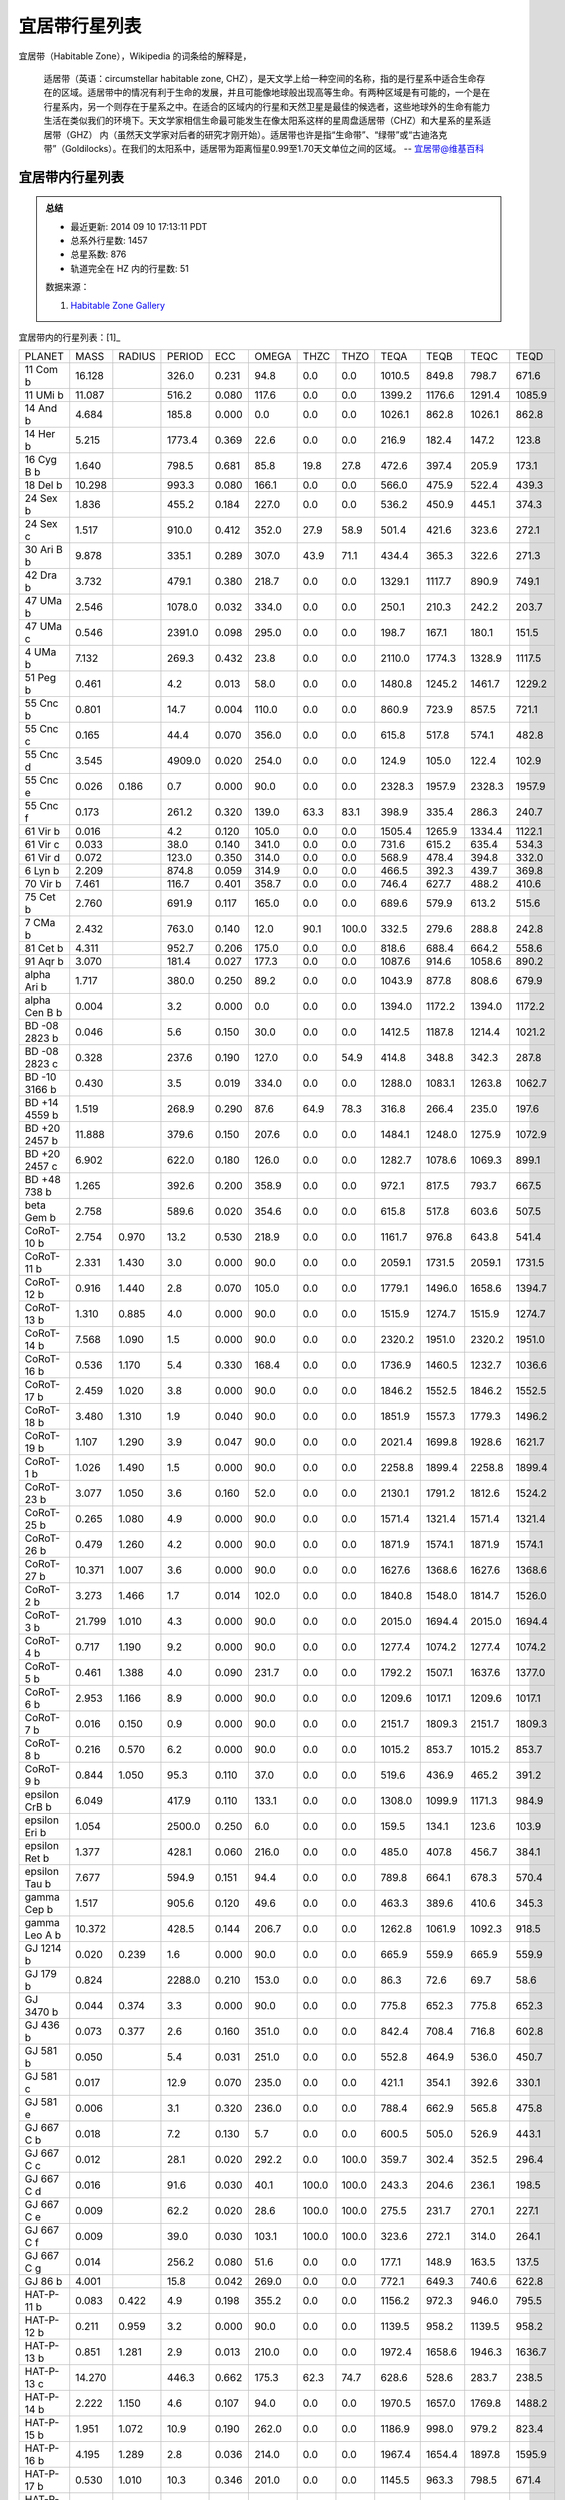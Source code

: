 宜居带行星列表
========================

宜居带（Habitable Zone），Wikipedia 的词条给的解释是，

   适居带（英语：circumstellar habitable zone, CHZ），是天文学上给一种空间的名称，指的是行星系中适合生命存在的区域。适居带中的情况有利于生命的发展，并且可能像地球般出现高等生命。有两种区域是有可能的，一个是在行星系内，另一个则存在于星系之中。在适合的区域内的行星和天然卫星是最佳的候选者，这些地球外的生命有能力生活在类似我们的环境下。天文学家相信生命最可能发生在像太阳系这样的星周盘适居带（CHZ）和大星系的星系适居带（GHZ） 内（虽然天文学家对后者的研究才刚开始）。适居带也许是指“生命带”、“绿带”或“古迪洛克带”（Goldilocks）。在我们的太阳系中，适居带为距离恒星0.99至1.70天文单位之间的区域。
   -- `宜居带@维基百科 <https://zh.wikipedia.org/wiki/%E9%81%A9%E5%B1%85%E5%B8%B6>`_


宜居带内行星列表
---------------------------

.. admonition:: 总结

   * 最近更新: 2014 09 10 17:13:11 PDT
   * 总系外行星数: 1457
   * 总星系数: 876
   * 轨道完全在 HZ 内的行星数: 51

   数据来源：

   1. `Habitable Zone Gallery <http://www.hzgallery.org/>`_


宜居带内的行星列表：[1]_

+---------------+--------+--------+--------+-------+-------+-------+-------+--------+--------+--------+--------+
| PLANET        | MASS   | RADIUS | PERIOD | ECC   | OMEGA | THZC  | THZO  | TEQA   | TEQB   | TEQC   | TEQD   |
+---------------+--------+--------+--------+-------+-------+-------+-------+--------+--------+--------+--------+
| 11 Com b      | 16.128 |        | 326.0  | 0.231 | 94.8  | 0.0   | 0.0   | 1010.5 | 849.8  | 798.7  | 671.6  |
+---------------+--------+--------+--------+-------+-------+-------+-------+--------+--------+--------+--------+
| 11 UMi b      | 11.087 |        | 516.2  | 0.080 | 117.6 | 0.0   | 0.0   | 1399.2 | 1176.6 | 1291.4 | 1085.9 |
+---------------+--------+--------+--------+-------+-------+-------+-------+--------+--------+--------+--------+
| 14 And b      | 4.684  |        | 185.8  | 0.000 | 0.0   | 0.0   | 0.0   | 1026.1 | 862.8  | 1026.1 | 862.8  |
+---------------+--------+--------+--------+-------+-------+-------+-------+--------+--------+--------+--------+
| 14 Her b      | 5.215  |        | 1773.4 | 0.369 | 22.6  | 0.0   | 0.0   | 216.9  | 182.4  | 147.2  | 123.8  |
+---------------+--------+--------+--------+-------+-------+-------+-------+--------+--------+--------+--------+
| 16 Cyg B b    | 1.640  |        | 798.5  | 0.681 | 85.8  | 19.8  | 27.8  | 472.6  | 397.4  | 205.9  | 173.1  |
+---------------+--------+--------+--------+-------+-------+-------+-------+--------+--------+--------+--------+
| 18 Del b      | 10.298 |        | 993.3  | 0.080 | 166.1 | 0.0   | 0.0   | 566.0  | 475.9  | 522.4  | 439.3  |
+---------------+--------+--------+--------+-------+-------+-------+-------+--------+--------+--------+--------+
| 24 Sex b      | 1.836  |        | 455.2  | 0.184 | 227.0 | 0.0   | 0.0   | 536.2  | 450.9  | 445.1  | 374.3  |
+---------------+--------+--------+--------+-------+-------+-------+-------+--------+--------+--------+--------+
| 24 Sex c      | 1.517  |        | 910.0  | 0.412 | 352.0 | 27.9  | 58.9  | 501.4  | 421.6  | 323.6  | 272.1  |
+---------------+--------+--------+--------+-------+-------+-------+-------+--------+--------+--------+--------+
| 30 Ari B b    | 9.878  |        | 335.1  | 0.289 | 307.0 | 43.9  | 71.1  | 434.4  | 365.3  | 322.6  | 271.3  |
+---------------+--------+--------+--------+-------+-------+-------+-------+--------+--------+--------+--------+
| 42 Dra b      | 3.732  |        | 479.1  | 0.380 | 218.7 | 0.0   | 0.0   | 1329.1 | 1117.7 | 890.9  | 749.1  |
+---------------+--------+--------+--------+-------+-------+-------+-------+--------+--------+--------+--------+
| 47 UMa b      | 2.546  |        | 1078.0 | 0.032 | 334.0 | 0.0   | 0.0   | 250.1  | 210.3  | 242.2  | 203.7  |
+---------------+--------+--------+--------+-------+-------+-------+-------+--------+--------+--------+--------+
| 47 UMa c      | 0.546  |        | 2391.0 | 0.098 | 295.0 | 0.0   | 0.0   | 198.7  | 167.1  | 180.1  | 151.5  |
+---------------+--------+--------+--------+-------+-------+-------+-------+--------+--------+--------+--------+
| 4 UMa b       | 7.132  |        | 269.3  | 0.432 | 23.8  | 0.0   | 0.0   | 2110.0 | 1774.3 | 1328.9 | 1117.5 |
+---------------+--------+--------+--------+-------+-------+-------+-------+--------+--------+--------+--------+
| 51 Peg b      | 0.461  |        | 4.2    | 0.013 | 58.0  | 0.0   | 0.0   | 1480.8 | 1245.2 | 1461.7 | 1229.2 |
+---------------+--------+--------+--------+-------+-------+-------+-------+--------+--------+--------+--------+
| 55 Cnc b      | 0.801  |        | 14.7   | 0.004 | 110.0 | 0.0   | 0.0   | 860.9  | 723.9  | 857.5  | 721.1  |
+---------------+--------+--------+--------+-------+-------+-------+-------+--------+--------+--------+--------+
| 55 Cnc c      | 0.165  |        | 44.4   | 0.070 | 356.0 | 0.0   | 0.0   | 615.8  | 517.8  | 574.1  | 482.8  |
+---------------+--------+--------+--------+-------+-------+-------+-------+--------+--------+--------+--------+
| 55 Cnc d      | 3.545  |        | 4909.0 | 0.020 | 254.0 | 0.0   | 0.0   | 124.9  | 105.0  | 122.4  | 102.9  |
+---------------+--------+--------+--------+-------+-------+-------+-------+--------+--------+--------+--------+
| 55 Cnc e      | 0.026  | 0.186  | 0.7    | 0.000 | 90.0  | 0.0   | 0.0   | 2328.3 | 1957.9 | 2328.3 | 1957.9 |
+---------------+--------+--------+--------+-------+-------+-------+-------+--------+--------+--------+--------+
| 55 Cnc f      | 0.173  |        | 261.2  | 0.320 | 139.0 | 63.3  | 83.1  | 398.9  | 335.4  | 286.3  | 240.7  |
+---------------+--------+--------+--------+-------+-------+-------+-------+--------+--------+--------+--------+
| 61 Vir b      | 0.016  |        | 4.2    | 0.120 | 105.0 | 0.0   | 0.0   | 1505.4 | 1265.9 | 1334.4 | 1122.1 |
+---------------+--------+--------+--------+-------+-------+-------+-------+--------+--------+--------+--------+
| 61 Vir c      | 0.033  |        | 38.0   | 0.140 | 341.0 | 0.0   | 0.0   | 731.6  | 615.2  | 635.4  | 534.3  |
+---------------+--------+--------+--------+-------+-------+-------+-------+--------+--------+--------+--------+
| 61 Vir d      | 0.072  |        | 123.0  | 0.350 | 314.0 | 0.0   | 0.0   | 568.9  | 478.4  | 394.8  | 332.0  |
+---------------+--------+--------+--------+-------+-------+-------+-------+--------+--------+--------+--------+
| 6 Lyn b       | 2.209  |        | 874.8  | 0.059 | 314.9 | 0.0   | 0.0   | 466.5  | 392.3  | 439.7  | 369.8  |
+---------------+--------+--------+--------+-------+-------+-------+-------+--------+--------+--------+--------+
| 70 Vir b      | 7.461  |        | 116.7  | 0.401 | 358.7 | 0.0   | 0.0   | 746.4  | 627.7  | 488.2  | 410.6  |
+---------------+--------+--------+--------+-------+-------+-------+-------+--------+--------+--------+--------+
| 75 Cet b      | 2.760  |        | 691.9  | 0.117 | 165.0 | 0.0   | 0.0   | 689.6  | 579.9  | 613.2  | 515.6  |
+---------------+--------+--------+--------+-------+-------+-------+-------+--------+--------+--------+--------+
| 7 CMa b       | 2.432  |        | 763.0  | 0.140 | 12.0  | 90.1  | 100.0 | 332.5  | 279.6  | 288.8  | 242.8  |
+---------------+--------+--------+--------+-------+-------+-------+-------+--------+--------+--------+--------+
| 81 Cet b      | 4.311  |        | 952.7  | 0.206 | 175.0 | 0.0   | 0.0   | 818.6  | 688.4  | 664.2  | 558.6  |
+---------------+--------+--------+--------+-------+-------+-------+-------+--------+--------+--------+--------+
| 91 Aqr b      | 3.070  |        | 181.4  | 0.027 | 177.3 | 0.0   | 0.0   | 1087.6 | 914.6  | 1058.6 | 890.2  |
+---------------+--------+--------+--------+-------+-------+-------+-------+--------+--------+--------+--------+
| alpha Ari b   | 1.717  |        | 380.0  | 0.250 | 89.2  | 0.0   | 0.0   | 1043.9 | 877.8  | 808.6  | 679.9  |
+---------------+--------+--------+--------+-------+-------+-------+-------+--------+--------+--------+--------+
| alpha Cen B b | 0.004  |        | 3.2    | 0.000 | 0.0   | 0.0   | 0.0   | 1394.0 | 1172.2 | 1394.0 | 1172.2 |
+---------------+--------+--------+--------+-------+-------+-------+-------+--------+--------+--------+--------+
| BD -08 2823 b | 0.046  |        | 5.6    | 0.150 | 30.0  | 0.0   | 0.0   | 1412.5 | 1187.8 | 1214.4 | 1021.2 |
+---------------+--------+--------+--------+-------+-------+-------+-------+--------+--------+--------+--------+
| BD -08 2823 c | 0.328  |        | 237.6  | 0.190 | 127.0 | 0.0   | 54.9  | 414.8  | 348.8  | 342.3  | 287.8  |
+---------------+--------+--------+--------+-------+-------+-------+-------+--------+--------+--------+--------+
| BD -10 3166 b | 0.430  |        | 3.5    | 0.019 | 334.0 | 0.0   | 0.0   | 1288.0 | 1083.1 | 1263.8 | 1062.7 |
+---------------+--------+--------+--------+-------+-------+-------+-------+--------+--------+--------+--------+
| BD +14 4559 b | 1.519  |        | 268.9  | 0.290 | 87.6  | 64.9  | 78.3  | 316.8  | 266.4  | 235.0  | 197.6  |
+---------------+--------+--------+--------+-------+-------+-------+-------+--------+--------+--------+--------+
| BD +20 2457 b | 11.888 |        | 379.6  | 0.150 | 207.6 | 0.0   | 0.0   | 1484.1 | 1248.0 | 1275.9 | 1072.9 |
+---------------+--------+--------+--------+-------+-------+-------+-------+--------+--------+--------+--------+
| BD +20 2457 c | 6.902  |        | 622.0  | 0.180 | 126.0 | 0.0   | 0.0   | 1282.7 | 1078.6 | 1069.3 | 899.1  |
+---------------+--------+--------+--------+-------+-------+-------+-------+--------+--------+--------+--------+
| BD +48 738 b  | 1.265  |        | 392.6  | 0.200 | 358.9 | 0.0   | 0.0   | 972.1  | 817.5  | 793.7  | 667.5  |
+---------------+--------+--------+--------+-------+-------+-------+-------+--------+--------+--------+--------+
| beta Gem b    | 2.758  |        | 589.6  | 0.020 | 354.6 | 0.0   | 0.0   | 615.8  | 517.8  | 603.6  | 507.5  |
+---------------+--------+--------+--------+-------+-------+-------+-------+--------+--------+--------+--------+
| CoRoT-10 b    | 2.754  | 0.970  | 13.2   | 0.530 | 218.9 | 0.0   | 0.0   | 1161.7 | 976.8  | 643.8  | 541.4  |
+---------------+--------+--------+--------+-------+-------+-------+-------+--------+--------+--------+--------+
| CoRoT-11 b    | 2.331  | 1.430  | 3.0    | 0.000 | 90.0  | 0.0   | 0.0   | 2059.1 | 1731.5 | 2059.1 | 1731.5 |
+---------------+--------+--------+--------+-------+-------+-------+-------+--------+--------+--------+--------+
| CoRoT-12 b    | 0.916  | 1.440  | 2.8    | 0.070 | 105.0 | 0.0   | 0.0   | 1779.1 | 1496.0 | 1658.6 | 1394.7 |
+---------------+--------+--------+--------+-------+-------+-------+-------+--------+--------+--------+--------+
| CoRoT-13 b    | 1.310  | 0.885  | 4.0    | 0.000 | 90.0  | 0.0   | 0.0   | 1515.9 | 1274.7 | 1515.9 | 1274.7 |
+---------------+--------+--------+--------+-------+-------+-------+-------+--------+--------+--------+--------+
| CoRoT-14 b    | 7.568  | 1.090  | 1.5    | 0.000 | 90.0  | 0.0   | 0.0   | 2320.2 | 1951.0 | 2320.2 | 1951.0 |
+---------------+--------+--------+--------+-------+-------+-------+-------+--------+--------+--------+--------+
| CoRoT-16 b    | 0.536  | 1.170  | 5.4    | 0.330 | 168.4 | 0.0   | 0.0   | 1736.9 | 1460.5 | 1232.7 | 1036.6 |
+---------------+--------+--------+--------+-------+-------+-------+-------+--------+--------+--------+--------+
| CoRoT-17 b    | 2.459  | 1.020  | 3.8    | 0.000 | 90.0  | 0.0   | 0.0   | 1846.2 | 1552.5 | 1846.2 | 1552.5 |
+---------------+--------+--------+--------+-------+-------+-------+-------+--------+--------+--------+--------+
| CoRoT-18 b    | 3.480  | 1.310  | 1.9    | 0.040 | 90.0  | 0.0   | 0.0   | 1851.9 | 1557.3 | 1779.3 | 1496.2 |
+---------------+--------+--------+--------+-------+-------+-------+-------+--------+--------+--------+--------+
| CoRoT-19 b    | 1.107  | 1.290  | 3.9    | 0.047 | 90.0  | 0.0   | 0.0   | 2021.4 | 1699.8 | 1928.6 | 1621.7 |
+---------------+--------+--------+--------+-------+-------+-------+-------+--------+--------+--------+--------+
| CoRoT-1 b     | 1.026  | 1.490  | 1.5    | 0.000 | 90.0  | 0.0   | 0.0   | 2258.8 | 1899.4 | 2258.8 | 1899.4 |
+---------------+--------+--------+--------+-------+-------+-------+-------+--------+--------+--------+--------+
| CoRoT-23 b    | 3.077  | 1.050  | 3.6    | 0.160 | 52.0  | 0.0   | 0.0   | 2130.1 | 1791.2 | 1812.6 | 1524.2 |
+---------------+--------+--------+--------+-------+-------+-------+-------+--------+--------+--------+--------+
| CoRoT-25 b    | 0.265  | 1.080  | 4.9    | 0.000 | 90.0  | 0.0   | 0.0   | 1571.4 | 1321.4 | 1571.4 | 1321.4 |
+---------------+--------+--------+--------+-------+-------+-------+-------+--------+--------+--------+--------+
| CoRoT-26 b    | 0.479  | 1.260  | 4.2    | 0.000 | 90.0  | 0.0   | 0.0   | 1871.9 | 1574.1 | 1871.9 | 1574.1 |
+---------------+--------+--------+--------+-------+-------+-------+-------+--------+--------+--------+--------+
| CoRoT-27 b    | 10.371 | 1.007  | 3.6    | 0.000 | 90.0  | 0.0   | 0.0   | 1627.6 | 1368.6 | 1627.6 | 1368.6 |
+---------------+--------+--------+--------+-------+-------+-------+-------+--------+--------+--------+--------+
| CoRoT-2 b     | 3.273  | 1.466  | 1.7    | 0.014 | 102.0 | 0.0   | 0.0   | 1840.8 | 1548.0 | 1814.7 | 1526.0 |
+---------------+--------+--------+--------+-------+-------+-------+-------+--------+--------+--------+--------+
| CoRoT-3 b     | 21.799 | 1.010  | 4.3    | 0.000 | 90.0  | 0.0   | 0.0   | 2015.0 | 1694.4 | 2015.0 | 1694.4 |
+---------------+--------+--------+--------+-------+-------+-------+-------+--------+--------+--------+--------+
| CoRoT-4 b     | 0.717  | 1.190  | 9.2    | 0.000 | 90.0  | 0.0   | 0.0   | 1277.4 | 1074.2 | 1277.4 | 1074.2 |
+---------------+--------+--------+--------+-------+-------+-------+-------+--------+--------+--------+--------+
| CoRoT-5 b     | 0.461  | 1.388  | 4.0    | 0.090 | 231.7 | 0.0   | 0.0   | 1792.2 | 1507.1 | 1637.6 | 1377.0 |
+---------------+--------+--------+--------+-------+-------+-------+-------+--------+--------+--------+--------+
| CoRoT-6 b     | 2.953  | 1.166  | 8.9    | 0.000 | 90.0  | 0.0   | 0.0   | 1209.6 | 1017.1 | 1209.6 | 1017.1 |
+---------------+--------+--------+--------+-------+-------+-------+-------+--------+--------+--------+--------+
| CoRoT-7 b     | 0.016  | 0.150  | 0.9    | 0.000 | 90.0  | 0.0   | 0.0   | 2151.7 | 1809.3 | 2151.7 | 1809.3 |
+---------------+--------+--------+--------+-------+-------+-------+-------+--------+--------+--------+--------+
| CoRoT-8 b     | 0.216  | 0.570  | 6.2    | 0.000 | 90.0  | 0.0   | 0.0   | 1015.2 | 853.7  | 1015.2 | 853.7  |
+---------------+--------+--------+--------+-------+-------+-------+-------+--------+--------+--------+--------+
| CoRoT-9 b     | 0.844  | 1.050  | 95.3   | 0.110 | 37.0  | 0.0   | 0.0   | 519.6  | 436.9  | 465.2  | 391.2  |
+---------------+--------+--------+--------+-------+-------+-------+-------+--------+--------+--------+--------+
| epsilon CrB b | 6.049  |        | 417.9  | 0.110 | 133.1 | 0.0   | 0.0   | 1308.0 | 1099.9 | 1171.3 | 984.9  |
+---------------+--------+--------+--------+-------+-------+-------+-------+--------+--------+--------+--------+
| epsilon Eri b | 1.054  |        | 2500.0 | 0.250 | 6.0   | 0.0   | 0.0   | 159.5  | 134.1  | 123.6  | 103.9  |
+---------------+--------+--------+--------+-------+-------+-------+-------+--------+--------+--------+--------+
| epsilon Ret b | 1.377  |        | 428.1  | 0.060 | 216.0 | 0.0   | 0.0   | 485.0  | 407.8  | 456.7  | 384.1  |
+---------------+--------+--------+--------+-------+-------+-------+-------+--------+--------+--------+--------+
| epsilon Tau b | 7.677  |        | 594.9  | 0.151 | 94.4  | 0.0   | 0.0   | 789.8  | 664.1  | 678.3  | 570.4  |
+---------------+--------+--------+--------+-------+-------+-------+-------+--------+--------+--------+--------+
| gamma Cep b   | 1.517  |        | 905.6  | 0.120 | 49.6  | 0.0   | 0.0   | 463.3  | 389.6  | 410.6  | 345.3  |
+---------------+--------+--------+--------+-------+-------+-------+-------+--------+--------+--------+--------+
| gamma Leo A b | 10.372 |        | 428.5  | 0.144 | 206.7 | 0.0   | 0.0   | 1262.8 | 1061.9 | 1092.3 | 918.5  |
+---------------+--------+--------+--------+-------+-------+-------+-------+--------+--------+--------+--------+
| GJ 1214 b     | 0.020  | 0.239  | 1.6    | 0.000 | 90.0  | 0.0   | 0.0   | 665.9  | 559.9  | 665.9  | 559.9  |
+---------------+--------+--------+--------+-------+-------+-------+-------+--------+--------+--------+--------+
| GJ 179 b      | 0.824  |        | 2288.0 | 0.210 | 153.0 | 0.0   | 0.0   | 86.3   | 72.6   | 69.7   | 58.6   |
+---------------+--------+--------+--------+-------+-------+-------+-------+--------+--------+--------+--------+
| GJ 3470 b     | 0.044  | 0.374  | 3.3    | 0.000 | 90.0  | 0.0   | 0.0   | 775.8  | 652.3  | 775.8  | 652.3  |
+---------------+--------+--------+--------+-------+-------+-------+-------+--------+--------+--------+--------+
| GJ 436 b      | 0.073  | 0.377  | 2.6    | 0.160 | 351.0 | 0.0   | 0.0   | 842.4  | 708.4  | 716.8  | 602.8  |
+---------------+--------+--------+--------+-------+-------+-------+-------+--------+--------+--------+--------+
| GJ 581 b      | 0.050  |        | 5.4    | 0.031 | 251.0 | 0.0   | 0.0   | 552.8  | 464.9  | 536.0  | 450.7  |
+---------------+--------+--------+--------+-------+-------+-------+-------+--------+--------+--------+--------+
| GJ 581 c      | 0.017  |        | 12.9   | 0.070 | 235.0 | 0.0   | 0.0   | 421.1  | 354.1  | 392.6  | 330.1  |
+---------------+--------+--------+--------+-------+-------+-------+-------+--------+--------+--------+--------+
| GJ 581 e      | 0.006  |        | 3.1    | 0.320 | 236.0 | 0.0   | 0.0   | 788.4  | 662.9  | 565.8  | 475.8  |
+---------------+--------+--------+--------+-------+-------+-------+-------+--------+--------+--------+--------+
| GJ 667 C b    | 0.018  |        | 7.2    | 0.130 | 5.7   | 0.0   | 0.0   | 600.5  | 505.0  | 526.9  | 443.1  |
+---------------+--------+--------+--------+-------+-------+-------+-------+--------+--------+--------+--------+
| GJ 667 C c    | 0.012  |        | 28.1   | 0.020 | 292.2 | 0.0   | 100.0 | 359.7  | 302.4  | 352.5  | 296.4  |
+---------------+--------+--------+--------+-------+-------+-------+-------+--------+--------+--------+--------+
| GJ 667 C d    | 0.016  |        | 91.6   | 0.030 | 40.1  | 100.0 | 100.0 | 243.3  | 204.6  | 236.1  | 198.5  |
+---------------+--------+--------+--------+-------+-------+-------+-------+--------+--------+--------+--------+
| GJ 667 C e    | 0.009  |        | 62.2   | 0.020 | 28.6  | 100.0 | 100.0 | 275.5  | 231.7  | 270.1  | 227.1  |
+---------------+--------+--------+--------+-------+-------+-------+-------+--------+--------+--------+--------+
| GJ 667 C f    | 0.009  |        | 39.0   | 0.030 | 103.1 | 100.0 | 100.0 | 323.6  | 272.1  | 314.0  | 264.1  |
+---------------+--------+--------+--------+-------+-------+-------+-------+--------+--------+--------+--------+
| GJ 667 C g    | 0.014  |        | 256.2  | 0.080 | 51.6  | 0.0   | 0.0   | 177.1  | 148.9  | 163.5  | 137.5  |
+---------------+--------+--------+--------+-------+-------+-------+-------+--------+--------+--------+--------+
| GJ 86 b       | 4.001  |        | 15.8   | 0.042 | 269.0 | 0.0   | 0.0   | 772.1  | 649.3  | 740.6  | 622.8  |
+---------------+--------+--------+--------+-------+-------+-------+-------+--------+--------+--------+--------+
| HAT-P-11 b    | 0.083  | 0.422  | 4.9    | 0.198 | 355.2 | 0.0   | 0.0   | 1156.2 | 972.3  | 946.0  | 795.5  |
+---------------+--------+--------+--------+-------+-------+-------+-------+--------+--------+--------+--------+
| HAT-P-12 b    | 0.211  | 0.959  | 3.2    | 0.000 | 90.0  | 0.0   | 0.0   | 1139.5 | 958.2  | 1139.5 | 958.2  |
+---------------+--------+--------+--------+-------+-------+-------+-------+--------+--------+--------+--------+
| HAT-P-13 b    | 0.851  | 1.281  | 2.9    | 0.013 | 210.0 | 0.0   | 0.0   | 1972.4 | 1658.6 | 1946.3 | 1636.7 |
+---------------+--------+--------+--------+-------+-------+-------+-------+--------+--------+--------+--------+
| HAT-P-13 c    | 14.270 |        | 446.3  | 0.662 | 175.3 | 62.3  | 74.7  | 628.6  | 528.6  | 283.7  | 238.5  |
+---------------+--------+--------+--------+-------+-------+-------+-------+--------+--------+--------+--------+
| HAT-P-14 b    | 2.222  | 1.150  | 4.6    | 0.107 | 94.0  | 0.0   | 0.0   | 1970.5 | 1657.0 | 1769.8 | 1488.2 |
+---------------+--------+--------+--------+-------+-------+-------+-------+--------+--------+--------+--------+
| HAT-P-15 b    | 1.951  | 1.072  | 10.9   | 0.190 | 262.0 | 0.0   | 0.0   | 1186.9 | 998.0  | 979.2  | 823.4  |
+---------------+--------+--------+--------+-------+-------+-------+-------+--------+--------+--------+--------+
| HAT-P-16 b    | 4.195  | 1.289  | 2.8    | 0.036 | 214.0 | 0.0   | 0.0   | 1967.4 | 1654.4 | 1897.8 | 1595.9 |
+---------------+--------+--------+--------+-------+-------+-------+-------+--------+--------+--------+--------+
| HAT-P-17 b    | 0.530  | 1.010  | 10.3   | 0.346 | 201.0 | 0.0   | 0.0   | 1145.5 | 963.3  | 798.5  | 671.4  |
+---------------+--------+--------+--------+-------+-------+-------+-------+--------+--------+--------+--------+
| HAT-P-18 b    | 0.197  | 0.995  | 5.5    | 0.084 | 120.0 | 0.0   | 0.0   | 1052.8 | 885.3  | 967.8  | 813.8  |
+---------------+--------+--------+--------+-------+-------+-------+-------+--------+--------+--------+--------+
| HAT-P-19 b    | 0.292  | 1.132  | 4.0    | 0.067 | 256.0 | 0.0   | 0.0   | 1242.0 | 1044.4 | 1161.4 | 976.6  |
+---------------+--------+--------+--------+-------+-------+-------+-------+--------+--------+--------+--------+
| HAT-P-1 b     | 0.531  | 1.242  | 4.5    | 0.000 | 90.0  | 0.0   | 0.0   | 1551.6 | 1304.7 | 1551.6 | 1304.7 |
+---------------+--------+--------+--------+-------+-------+-------+-------+--------+--------+--------+--------+
| HAT-P-20 b    | 7.278  | 0.867  | 2.9    | 0.015 | 317.0 | 0.0   | 0.0   | 1163.0 | 977.9  | 1145.6 | 963.4  |
+---------------+--------+--------+--------+-------+-------+-------+-------+--------+--------+--------+--------+
| HAT-P-21 b    | 4.073  | 1.024  | 4.1    | 0.228 | 309.0 | 0.0   | 0.0   | 1723.0 | 1448.8 | 1366.1 | 1148.8 |
+---------------+--------+--------+--------+-------+-------+-------+-------+--------+--------+--------+--------+
| HAT-P-22 b    | 2.148  | 1.080  | 3.2    | 0.016 | 156.0 | 0.0   | 0.0   | 1535.8 | 1291.5 | 1511.4 | 1271.0 |
+---------------+--------+--------+--------+-------+-------+-------+-------+--------+--------+--------+--------+
| HAT-P-23 b    | 2.088  | 1.368  | 1.2    | 0.106 | 118.0 | 0.0   | 0.0   | 2578.7 | 2168.4 | 2318.4 | 1949.5 |
+---------------+--------+--------+--------+-------+-------+-------+-------+--------+--------+--------+--------+
| HAT-P-24 b    | 0.686  | 1.242  | 3.4    | 0.067 | 197.0 | 0.0   | 0.0   | 2013.2 | 1692.9 | 1882.6 | 1583.0 |
+---------------+--------+--------+--------+-------+-------+-------+-------+--------+--------+--------+--------+
| HAT-P-25 b    | 0.567  | 1.190  | 3.7    | 0.032 | 271.0 | 0.0   | 0.0   | 1454.3 | 1222.9 | 1408.5 | 1184.4 |
+---------------+--------+--------+--------+-------+-------+-------+-------+--------+--------+--------+--------+
| HAT-P-26 b    | 0.059  | 0.565  | 4.2    | 0.124 | 54.0  | 0.0   | 0.0   | 1262.4 | 1061.5 | 1114.5 | 937.1  |
+---------------+--------+--------+--------+-------+-------+-------+-------+--------+--------+--------+--------+
| HAT-P-27 b    | 0.615  | 1.020  | 3.0    | 0.000 | 90.0  | 0.0   | 0.0   | 1388.7 | 1167.7 | 1388.7 | 1167.7 |
+---------------+--------+--------+--------+-------+-------+-------+-------+--------+--------+--------+--------+
| HAT-P-28 b    | 0.627  | 1.212  | 3.3    | 0.051 | 233.0 | 0.0   | 0.0   | 1686.0 | 1417.7 | 1602.1 | 1347.2 |
+---------------+--------+--------+--------+-------+-------+-------+-------+--------+--------+--------+--------+
| HAT-P-29 b    | 0.778  | 1.107  | 5.7    | 0.095 | 169.0 | 0.0   | 0.0   | 1571.8 | 1321.7 | 1428.9 | 1201.6 |
+---------------+--------+--------+--------+-------+-------+-------+-------+--------+--------+--------+--------+
| HAT-P-2 b     | 8.856  | 1.157  | 5.6    | 0.517 | 185.2 | 0.0   | 0.0   | 2444.0 | 2055.1 | 1378.9 | 1159.5 |
+---------------+--------+--------+--------+-------+-------+-------+-------+--------+--------+--------+--------+
| HAT-P-30 b    | 0.707  | 1.340  | 2.8    | 0.035 | 252.0 | 0.0   | 0.0   | 1981.3 | 1666.0 | 1913.1 | 1608.7 |
+---------------+--------+--------+--------+-------+-------+-------+-------+--------+--------+--------+--------+
| HAT-P-31 b    | 2.166  | 1.070  | 5.0    | 0.245 | 274.3 | 0.0   | 0.0   | 1886.7 | 1586.5 | 1469.3 | 1235.5 |
+---------------+--------+--------+--------+-------+-------+-------+-------+--------+--------+--------+--------+
| HAT-P-32 b    | 0.861  | 1.789  | 2.2    | 0.000 | 0.0   | 0.0   | 0.0   | 2122.8 | 1785.0 | 2122.8 | 1785.0 |
+---------------+--------+--------+--------+-------+-------+-------+-------+--------+--------+--------+--------+
| HAT-P-33 b    | 0.762  | 1.686  | 3.5    | 0.000 | 0.0   | 0.0   | 0.0   | 2116.2 | 1779.5 | 2116.2 | 1779.5 |
+---------------+--------+--------+--------+-------+-------+-------+-------+--------+--------+--------+--------+
| HAT-P-34 b    | 3.330  | 1.197  | 5.5    | 0.441 | 20.0  | 0.0   | 0.0   | 2076.6 | 1746.2 | 1293.4 | 1087.6 |
+---------------+--------+--------+--------+-------+-------+-------+-------+--------+--------+--------+--------+
| HAT-P-35 b    | 1.053  | 1.332  | 3.6    | 0.025 | 248.0 | 0.0   | 0.0   | 1900.6 | 1598.2 | 1853.7 | 1558.8 |
+---------------+--------+--------+--------+-------+-------+-------+-------+--------+--------+--------+--------+
| HAT-P-36 b    | 1.835  | 1.264  | 1.3    | 0.063 | 95.0  | 0.0   | 0.0   | 2233.8 | 1878.4 | 2097.2 | 1763.5 |
+---------------+--------+--------+--------+-------+-------+-------+-------+--------+--------+--------+--------+
| HAT-P-37 b    | 1.172  | 1.178  | 2.8    | 0.058 | 164.0 | 0.0   | 0.0   | 1562.4 | 1313.8 | 1474.3 | 1239.7 |
+---------------+--------+--------+--------+-------+-------+-------+-------+--------+--------+--------+--------+
| HAT-P-38 b    | 0.267  | 0.825  | 4.6    | 0.067 | 240.0 | 0.0   | 0.0   | 1329.1 | 1117.7 | 1242.9 | 1045.1 |
+---------------+--------+--------+--------+-------+-------+-------+-------+--------+--------+--------+--------+
| HAT-P-39 b    | 0.598  | 1.571  | 3.5    | 0.000 | 90.0  | 0.0   | 0.0   | 2082.2 | 1750.9 | 2082.2 | 1750.9 |
+---------------+--------+--------+--------+-------+-------+-------+-------+--------+--------+--------+--------+
| HAT-P-3 b     | 0.595  | 0.899  | 2.9    | 0.000 | 90.0  | 0.0   | 0.0   | 1377.0 | 1157.9 | 1377.0 | 1157.9 |
+---------------+--------+--------+--------+-------+-------+-------+-------+--------+--------+--------+--------+
| HAT-P-40 b    | 0.620  | 1.730  | 4.5    | 0.000 | 90.0  | 0.0   | 0.0   | 2099.0 | 1765.1 | 2099.0 | 1765.1 |
+---------------+--------+--------+--------+-------+-------+-------+-------+--------+--------+--------+--------+
| HAT-P-41 b    | 0.800  | 1.685  | 2.7    | 0.000 | 90.0  | 0.0   | 0.0   | 2303.5 | 1937.0 | 2303.5 | 1937.0 |
+---------------+--------+--------+--------+-------+-------+-------+-------+--------+--------+--------+--------+
| HAT-P-49 b    | 1.726  | 1.413  | 2.7    | 0.000 | 90.0  | 0.0   | 0.0   | 2530.4 | 2127.8 | 2530.4 | 2127.8 |
+---------------+--------+--------+--------+-------+-------+-------+-------+--------+--------+--------+--------+
| HAT-P-4 b     | 0.672  | 1.274  | 3.1    | 0.000 | 90.0  | 0.0   | 0.0   | 2014.8 | 1694.2 | 2014.8 | 1694.2 |
+---------------+--------+--------+--------+-------+-------+-------+-------+--------+--------+--------+--------+
| HAT-P-5 b     | 1.054  | 1.254  | 2.8    | 0.000 | 90.0  | 0.0   | 0.0   | 1827.9 | 1537.1 | 1827.9 | 1537.1 |
+---------------+--------+--------+--------+-------+-------+-------+-------+--------+--------+--------+--------+
| HAT-P-6 b     | 1.056  | 1.330  | 3.9    | 0.000 | 90.0  | 0.0   | 0.0   | 1988.9 | 1672.5 | 1988.9 | 1672.5 |
+---------------+--------+--------+--------+-------+-------+-------+-------+--------+--------+--------+--------+
| HAT-P-7 b     | 1.779  | 1.363  | 2.2    | 0.000 | 90.0  | 0.0   | 0.0   | 2646.2 | 2225.2 | 2646.2 | 2225.2 |
+---------------+--------+--------+--------+-------+-------+-------+-------+--------+--------+--------+--------+
| HAT-P-8 b     | 1.292  | 1.500  | 3.1    | 0.000 | 90.0  | 0.0   | 0.0   | 2107.3 | 1772.0 | 2107.3 | 1772.0 |
+---------------+--------+--------+--------+-------+-------+-------+-------+--------+--------+--------+--------+
| HAT-P-9 b     | 0.775  | 1.400  | 3.9    | 0.000 | 90.0  | 0.0   | 0.0   | 1819.3 | 1529.9 | 1819.3 | 1529.9 |
+---------------+--------+--------+--------+-------+-------+-------+-------+--------+--------+--------+--------+
| HATS-1 b      | 1.860  | 1.302  | 3.4    | 0.120 | 123.4 | 0.0   | 0.0   | 1733.4 | 1457.6 | 1536.5 | 1292.0 |
+---------------+--------+--------+--------+-------+-------+-------+-------+--------+--------+--------+--------+
| HATS-2 b      | 1.348  | 1.168  | 1.4    | 0.000 | 90.0  | 0.0   | 0.0   | 1873.3 | 1575.3 | 1873.3 | 1575.3 |
+---------------+--------+--------+--------+-------+-------+-------+-------+--------+--------+--------+--------+
| HD 100655 b   | 1.334  |        | 157.6  | 0.085 | 132.0 | 0.0   | 0.0   | 1062.0 | 893.0  | 975.2  | 820.1  |
+---------------+--------+--------+--------+-------+-------+-------+-------+--------+--------+--------+--------+
| HD 100777 b   | 1.165  |        | 383.7  | 0.360 | 202.7 | 66.9  | 83.7  | 408.7  | 343.7  | 280.4  | 235.7  |
+---------------+--------+--------+--------+-------+-------+-------+-------+--------+--------+--------+--------+
| HD 10180 c    | 0.042  |        | 5.8    | 0.077 | 279.0 | 0.0   | 0.0   | 1466.8 | 1233.4 | 1357.9 | 1141.8 |
+---------------+--------+--------+--------+-------+-------+-------+-------+--------+--------+--------+--------+
| HD 10180 d    | 0.038  |        | 16.4   | 0.143 | 292.0 | 0.0   | 0.0   | 1074.9 | 903.9  | 930.8  | 782.7  |
+---------------+--------+--------+--------+-------+-------+-------+-------+--------+--------+--------+--------+
| HD 10180 e    | 0.080  |        | 49.7   | 0.065 | 174.0 | 0.0   | 0.0   | 710.3  | 597.3  | 665.5  | 559.6  |
+---------------+--------+--------+--------+-------+-------+-------+-------+--------+--------+--------+--------+
| HD 10180 f    | 0.074  |        | 122.7  | 0.133 | 265.0 | 0.0   | 0.0   | 545.9  | 459.1  | 477.5  | 401.6  |
+---------------+--------+--------+--------+-------+-------+-------+-------+--------+--------+--------+--------+
| HD 10180 g    | 0.067  |        | 602.0  | 0.000 | 90.0  | 100.0 | 100.0 | 299.2  | 251.6  | 299.2  | 251.6  |
+---------------+--------+--------+--------+-------+-------+-------+-------+--------+--------+--------+--------+
| HD 10180 h    | 0.206  |        | 2248.0 | 0.151 | 184.0 | 0.0   | 0.0   | 209.3  | 176.0  | 179.7  | 151.1  |
+---------------+--------+--------+--------+-------+-------+-------+-------+--------+--------+--------+--------+
| HD 101930 b   | 0.299  |        | 70.5   | 0.110 | 251.0 | 0.0   | 0.0   | 614.9  | 517.1  | 550.6  | 463.0  |
+---------------+--------+--------+--------+-------+-------+-------+-------+--------+--------+--------+--------+
| HD 102117 b   | 0.170  |        | 20.8   | 0.121 | 279.0 | 0.0   | 0.0   | 950.8  | 799.5  | 841.9  | 708.0  |
+---------------+--------+--------+--------+-------+-------+-------+-------+--------+--------+--------+--------+
| HD 102195 b   | 0.453  |        | 4.1    | 0.000 | 0.0   | 0.0   | 0.0   | 1341.4 | 1128.0 | 1341.4 | 1128.0 |
+---------------+--------+--------+--------+-------+-------+-------+-------+--------+--------+--------+--------+
| HD 102272 b   | 4.109  |        | 127.6  | 0.050 | 118.0 | 0.0   | 0.0   | 1407.8 | 1183.8 | 1339.1 | 1126.1 |
+---------------+--------+--------+--------+-------+-------+-------+-------+--------+--------+--------+--------+
| HD 102329 b   | 4.478  |        | 778.1  | 0.211 | 178.0 | 0.0   | 0.0   | 614.1  | 516.4  | 495.7  | 416.8  |
+---------------+--------+--------+--------+-------+-------+-------+-------+--------+--------+--------+--------+
| HD 102365 b   | 0.051  |        | 122.1  | 0.340 | 105.0 | 0.0   | 24.1  | 531.4  | 446.9  | 372.9  | 313.6  |
+---------------+--------+--------+--------+-------+-------+-------+-------+--------+--------+--------+--------+
| HD 102956 b   | 0.951  |        | 6.5    | 0.048 | 12.0  | 0.0   | 0.0   | 1932.3 | 1624.9 | 1841.7 | 1548.7 |
+---------------+--------+--------+--------+-------+-------+-------+-------+--------+--------+--------+--------+
| HD 103197 b   | 0.098  |        | 47.8   | 0.000 | 0.0   | 0.0   | 0.0   | 614.0  | 516.3  | 614.0  | 516.3  |
+---------------+--------+--------+--------+-------+-------+-------+-------+--------+--------+--------+--------+
| HD 103774 b   | 0.368  |        | 5.9    | 0.090 | 318.0 | 0.0   | 0.0   | 1761.6 | 1481.3 | 1609.6 | 1353.5 |
+---------------+--------+--------+--------+-------+-------+-------+-------+--------+--------+--------+--------+
| HD 104067 b   | 0.186  |        | 55.8   | 0.000 | 90.0  | 0.0   | 0.0   | 513.4  | 431.7  | 513.4  | 431.7  |
+---------------+--------+--------+--------+-------+-------+-------+-------+--------+--------+--------+--------+
| HD 104985 b   | 4.917  |        | 199.5  | 0.090 | 203.5 | 0.0   | 0.0   | 937.0  | 787.9  | 856.1  | 719.9  |
+---------------+--------+--------+--------+-------+-------+-------+-------+--------+--------+--------+--------+
| HD 106252 b   | 6.959  |        | 1531.0 | 0.482 | 292.8 | 18.9  | 21.1  | 306.6  | 257.8  | 181.3  | 152.4  |
+---------------+--------+--------+--------+-------+-------+-------+-------+--------+--------+--------+--------+
| HD 106270 b   | 11.087 |        | 2890.0 | 0.402 | 15.4  | 35.1  | 39.3  | 323.8  | 272.3  | 211.5  | 177.8  |
+---------------+--------+--------+--------+-------+-------+-------+-------+--------+--------+--------+--------+
| HD 10647 b    | 0.925  |        | 1003.0 | 0.160 | 336.0 | 59.3  | 75.9  | 292.5  | 245.9  | 248.9  | 209.3  |
+---------------+--------+--------+--------+-------+-------+-------+-------+--------+--------+--------+--------+
| HD 10697 b    | 6.235  |        | 1075.2 | 0.099 | 111.2 | 100.0 | 100.0 | 291.8  | 245.3  | 264.2  | 222.1  |
+---------------+--------+--------+--------+-------+-------+-------+-------+--------+--------+--------+--------+
| HD 107148 b   | 0.212  |        | 48.1   | 0.050 | 75.0  | 0.0   | 0.0   | 669.8  | 563.2  | 637.1  | 535.7  |
+---------------+--------+--------+--------+-------+-------+-------+-------+--------+--------+--------+--------+
| HD 108147 b   | 0.258  |        | 10.9   | 0.530 | 308.0 | 0.0   | 0.0   | 1841.3 | 1548.4 | 1020.6 | 858.2  |
+---------------+--------+--------+--------+-------+-------+-------+-------+--------+--------+--------+--------+
| HD 108863 b   | 2.766  |        | 443.4  | 0.000 | 177.0 | 0.0   | 0.0   | 631.1  | 530.7  | 631.1  | 530.7  |
+---------------+--------+--------+--------+-------+-------+-------+-------+--------+--------+--------+--------+
| HD 108874 b   | 1.290  |        | 394.5  | 0.128 | 219.4 | 63.1  | 100.0 | 354.6  | 298.2  | 311.9  | 262.3  |
+---------------+--------+--------+--------+-------+-------+-------+-------+--------+--------+--------+--------+
| HD 108874 c   | 1.028  |        | 1680.4 | 0.273 | 10.5  | 0.0   | 0.0   | 239.6  | 201.5  | 181.1  | 152.3  |
+---------------+--------+--------+--------+-------+-------+-------+-------+--------+--------+--------+--------+
| HD 109246 b   | 0.768  |        | 68.3   | 0.120 | 235.0 | 0.0   | 0.0   | 626.4  | 526.7  | 555.2  | 466.9  |
+---------------+--------+--------+--------+-------+-------+-------+-------+--------+--------+--------+--------+
| HD 109749 b   | 0.275  |        | 5.2    | 0.000 | 0.0   | 0.0   | 0.0   | 1419.9 | 1194.0 | 1419.9 | 1194.0 |
+---------------+--------+--------+--------+-------+-------+-------+-------+--------+--------+--------+--------+
| HD 111232 b   | 6.842  |        | 1143.0 | 0.200 | 98.0  | 0.0   | 0.0   | 234.4  | 197.1  | 191.4  | 161.0  |
+---------------+--------+--------+--------+-------+-------+-------+-------+--------+--------+--------+--------+
| HD 113337 b   | 2.830  |        | 324.0  | 0.460 | 219.2 | 0.0   | 32.7  | 618.2  | 519.8  | 376.0  | 316.2  |
+---------------+--------+--------+--------+-------+-------+-------+-------+--------+--------+--------+--------+
| HD 114386 b   | 1.364  |        | 937.7  | 0.230 | 273.0 | 0.0   | 0.0   | 191.3  | 160.9  | 151.4  | 127.3  |
+---------------+--------+--------+--------+-------+-------+-------+-------+--------+--------+--------+--------+
| HD 114613 b   | 0.506  |        | 3827.0 | 0.250 | 244.0 | 0.0   | 0.0   | 227.8  | 191.6  | 176.5  | 148.4  |
+---------------+--------+--------+--------+-------+-------+-------+-------+--------+--------+--------+--------+
| HD 114729 b   | 0.945  |        | 1114.0 | 0.167 | 93.0  | 100.0 | 100.0 | 305.1  | 256.6  | 257.8  | 216.8  |
+---------------+--------+--------+--------+-------+-------+-------+-------+--------+--------+--------+--------+
| HD 114762 b   | 11.635 |        | 83.9   | 0.335 | 201.3 | 0.0   | 0.0   | 644.1  | 541.7  | 454.4  | 382.1  |
+---------------+--------+--------+--------+-------+-------+-------+-------+--------+--------+--------+--------+
| HD 114783 b   | 1.105  |        | 493.7  | 0.144 | 86.0  | 48.3  | 61.7  | 270.5  | 227.4  | 234.0  | 196.7  |
+---------------+--------+--------+--------+-------+-------+-------+-------+--------+--------+--------+--------+
| HD 11506 b    | 4.735  |        | 1405.0 | 0.300 | 262.0 | 27.3  | 32.3  | 289.1  | 243.1  | 212.1  | 178.4  |
+---------------+--------+--------+--------+-------+-------+-------+-------+--------+--------+--------+--------+
| HD 116029 b   | 1.908  |        | 670.0  | 0.000 | 40.0  | 0.0   | 0.0   | 482.4  | 405.7  | 482.4  | 405.7  |
+---------------+--------+--------+--------+-------+-------+-------+-------+--------+--------+--------+--------+
| HD 117207 b   | 1.819  |        | 2597.0 | 0.144 | 73.0  | 0.0   | 0.0   | 179.0  | 150.5  | 154.8  | 130.2  |
+---------------+--------+--------+--------+-------+-------+-------+-------+--------+--------+--------+--------+
| HD 117618 b   | 0.177  |        | 25.8   | 0.420 | 254.0 | 0.0   | 0.0   | 1159.1 | 974.7  | 740.8  | 622.9  |
+---------------+--------+--------+--------+-------+-------+-------+-------+--------+--------+--------+--------+
| HD 118203 b   | 2.136  |        | 6.1    | 0.309 | 155.7 | 0.0   | 0.0   | 2136.0 | 1796.1 | 1551.9 | 1305.0 |
+---------------+--------+--------+--------+-------+-------+-------+-------+--------+--------+--------+--------+
| HD 11964 b    | 0.608  |        | 1944.6 | 0.041 | 155.0 | 0.0   | 0.0   | 235.9  | 198.4  | 226.4  | 190.4  |
+---------------+--------+--------+--------+-------+-------+-------+-------+--------+--------+--------+--------+
| HD 11964 c    | 0.077  |        | 37.9   | 0.302 | 101.9 | 0.0   | 0.0   | 1027.3 | 863.9  | 752.4  | 632.7  |
+---------------+--------+--------+--------+-------+-------+-------+-------+--------+--------+--------+--------+
| HD 11977 b    | 7.400  |        | 711.0  | 0.400 | 351.5 | 0.0   | 0.0   | 745.3  | 626.7  | 487.9  | 410.3  |
+---------------+--------+--------+--------+-------+-------+-------+-------+--------+--------+--------+--------+
| HD 120084 b   | 4.477  |        | 2082.0 | 0.660 | 117.0 | 0.0   | 41.7  | 770.5  | 647.9  | 348.7  | 293.2  |
+---------------+--------+--------+--------+-------+-------+-------+-------+--------+--------+--------+--------+
| HD 121504 b   | 1.222  |        | 63.3   | 0.030 | 265.0 | 0.0   | 0.0   | 566.8  | 476.6  | 550.1  | 462.5  |
+---------------+--------+--------+--------+-------+-------+-------+-------+--------+--------+--------+--------+
| HD 1237 b     | 3.375  |        | 133.7  | 0.511 | 290.7 | 0.0   | 51.1  | 597.8  | 502.7  | 340.1  | 286.0  |
+---------------+--------+--------+--------+-------+-------+-------+-------+--------+--------+--------+--------+
| HD 125595 b   | 0.042  |        | 9.7    | 0.000 | 90.0  | 0.0   | 0.0   | 1005.5 | 845.5  | 1005.5 | 845.5  |
+---------------+--------+--------+--------+-------+-------+-------+-------+--------+--------+--------+--------+
| HD 125612 b   | 3.068  |        | 559.4  | 0.459 | 41.5  | 44.0  | 65.4  | 400.6  | 336.9  | 243.9  | 205.1  |
+---------------+--------+--------+--------+-------+-------+-------+-------+--------+--------+--------+--------+
| HD 125612 c   | 0.058  |        | 4.2    | 0.275 | 103.5 | 0.0   | 0.0   | 1774.4 | 1492.1 | 1338.1 | 1125.2 |
+---------------+--------+--------+--------+-------+-------+-------+-------+--------+--------+--------+--------+
| HD 126614 A b | 0.386  |        | 1244.0 | 0.410 | 243.0 | 18.5  | 21.5  | 285.4  | 240.0  | 184.6  | 155.2  |
+---------------+--------+--------+--------+-------+-------+-------+-------+--------+--------+--------+--------+
| HD 12661 b    | 2.341  |        | 262.7  | 0.377 | 296.0 | 42.5  | 66.3  | 470.8  | 395.9  | 316.7  | 266.3  |
+---------------+--------+--------+--------+-------+-------+-------+-------+--------+--------+--------+--------+
| HD 12661 c    | 1.949  |        | 1707.9 | 0.031 | 165.4 | 0.0   | 0.0   | 202.3  | 170.1  | 196.1  | 164.9  |
+---------------+--------+--------+--------+-------+-------+-------+-------+--------+--------+--------+--------+
| HD 128311 b   | 1.457  |        | 454.2  | 0.345 | 63.0  | 12.7  | 16.9  | 257.7  | 216.7  | 179.9  | 151.2  |
+---------------+--------+--------+--------+-------+-------+-------+-------+--------+--------+--------+--------+
| HD 128311 c   | 3.248  |        | 923.8  | 0.230 | 28.0  | 0.0   | 0.0   | 187.5  | 157.7  | 148.4  | 124.8  |
+---------------+--------+--------+--------+-------+-------+-------+-------+--------+--------+--------+--------+
| HD 130322 b   | 1.043  |        | 10.7   | 0.011 | 145.0 | 0.0   | 0.0   | 1015.5 | 853.9  | 1004.4 | 844.6  |
+---------------+--------+--------+--------+-------+-------+-------+-------+--------+--------+--------+--------+
| HD 131496 b   | 2.241  |        | 883.0  | 0.163 | 22.0  | 0.0   | 0.0   | 453.9  | 381.7  | 385.1  | 323.8  |
+---------------+--------+--------+--------+-------+-------+-------+-------+--------+--------+--------+--------+
| HD 131664 b   | 18.328 |        | 1951.0 | 0.638 | 149.7 | 11.7  | 12.9  | 324.6  | 273.0  | 152.6  | 128.3  |
+---------------+--------+--------+--------+-------+-------+-------+-------+--------+--------+--------+--------+
| HD 13189 b    | 7.123  |        | 471.6  | 0.270 | 160.7 | 0.0   | 0.0   | 1478.9 | 1243.6 | 1121.2 | 942.8  |
+---------------+--------+--------+--------+-------+-------+-------+-------+--------+--------+--------+--------+
| HD 132563 B b | 1.492  |        | 1544.0 | 0.220 | 158.0 | 15.7  | 23.5  | 264.8  | 222.6  | 211.7  | 178.0  |
+---------------+--------+--------+--------+-------+-------+-------+-------+--------+--------+--------+--------+
| HD 134987 b   | 1.563  |        | 258.2  | 0.233 | 352.7 | 0.0   | 46.7  | 452.2  | 380.2  | 356.6  | 299.9  |
+---------------+--------+--------+--------+-------+-------+-------+-------+--------+--------+--------+--------+
| HD 134987 c   | 0.805  |        | 5000.0 | 0.120 | 195.0 | 0.0   | 0.0   | 157.2  | 132.2  | 139.4  | 117.2  |
+---------------+--------+--------+--------+-------+-------+-------+-------+--------+--------+--------+--------+
| HD 136118 b   | 11.681 |        | 1187.3 | 0.338 | 319.9 | 80.7  | 100.0 | 372.2  | 313.0  | 261.8  | 220.2  |
+---------------+--------+--------+--------+-------+-------+-------+-------+--------+--------+--------+--------+
| HD 136418 b   | 1.993  |        | 464.3  | 0.255 | 12.0  | 0.0   | 0.0   | 569.1  | 478.6  | 438.5  | 368.7  |
+---------------+--------+--------+--------+-------+-------+-------+-------+--------+--------+--------+--------+
| HD 137388 b   | 0.228  |        | 330.0  | 0.360 | 86.0  | 71.1  | 87.7  | 393.9  | 331.2  | 270.2  | 227.2  |
+---------------+--------+--------+--------+-------+-------+-------+-------+--------+--------+--------+--------+
| HD 13908 b    | 0.865  |        | 19.4   | 0.046 | 185.0 | 0.0   | 0.0   | 1210.1 | 1017.6 | 1155.7 | 971.8  |
+---------------+--------+--------+--------+-------+-------+-------+-------+--------+--------+--------+--------+
| HD 13908 c    | 5.130  |        | 931.0  | 0.120 | 185.0 | 89.1  | 100.0 | 346.4  | 291.3  | 307.1  | 258.2  |
+---------------+--------+--------+--------+-------+-------+-------+-------+--------+--------+--------+--------+
| HD 13931 b    | 1.881  |        | 4218.0 | 0.020 | 290.0 | 0.0   | 0.0   | 164.6  | 138.4  | 161.3  | 135.7  |
+---------------+--------+--------+--------+-------+-------+-------+-------+--------+--------+--------+--------+
| HD 139357 b   | 10.075 |        | 1125.7 | 0.100 | 235.4 | 0.0   | 0.0   | 516.7  | 434.5  | 467.4  | 393.0  |
+---------------+--------+--------+--------+-------+-------+-------+-------+--------+--------+--------+--------+
| HD 141937 b   | 9.475  |        | 653.2  | 0.410 | 187.7 | 42.0  | 63.9  | 367.4  | 309.0  | 237.7  | 199.9  |
+---------------+--------+--------+--------+-------+-------+-------+-------+--------+--------+--------+--------+
| HD 142022 b   | 4.468  |        | 1928.0 | 0.530 | 170.0 | 10.7  | 12.5  | 281.5  | 236.7  | 156.0  | 131.2  |
+---------------+--------+--------+--------+-------+-------+-------+-------+--------+--------+--------+--------+
| HD 142245 b   | 1.890  |        | 1299.0 | 0.000 | 234.0 | 0.0   | 100.0 | 356.7  | 299.9  | 356.7  | 299.9  |
+---------------+--------+--------+--------+-------+-------+-------+-------+--------+--------+--------+--------+
| HD 142415 b   | 1.662  |        | 386.3  | 0.500 | 255.0 | 63.3  | 76.5  | 491.6  | 413.4  | 283.8  | 238.7  |
+---------------+--------+--------+--------+-------+-------+-------+-------+--------+--------+--------+--------+
| HD 142 b      | 1.306  |        | 350.3  | 0.260 | 303.0 | 0.0   | 16.9  | 501.5  | 421.7  | 384.3  | 323.2  |
+---------------+--------+--------+--------+-------+-------+-------+-------+--------+--------+--------+--------+
| HD 145377 b   | 5.782  |        | 103.9  | 0.307 | 138.1 | 0.0   | 0.0   | 620.9  | 522.1  | 452.1  | 380.2  |
+---------------+--------+--------+--------+-------+-------+-------+-------+--------+--------+--------+--------+





Refs & Notes
--------------------

1. 使用 `Tables Generator <http://www.tablesgenerator.com/text_tables>`_ 将 `Habitable Zone Gallery <http://www.hzgallery.org/>`_ 下载下来的 CSV 表格转换成的文字表格。
